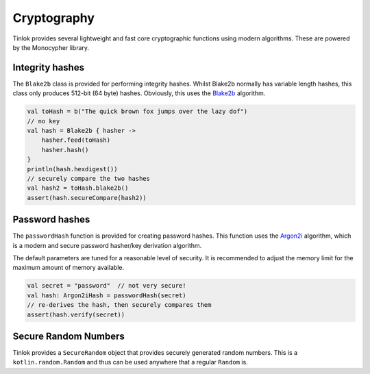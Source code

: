 .. _cryptography-core:

Cryptography
============

Tinlok provides several lightweight and fast core cryptographic functions using modern algorithms.
These are powered by the Monocypher library.

Integrity hashes
----------------

The ``Blake2b`` class is provided for performing integrity hashes. Whilst Blake2b normally has
variable length hashes, this class only produces 512-bit (64 byte) hashes. Obviously, this uses
the `Blake2b`_ algorithm.

.. code-block:: kotlin

    val toHash = b("The quick brown fox jumps over the lazy dof")
    // no key
    val hash = Blake2b { hasher ->
        hasher.feed(toHash)
        hasher.hash()
    }
    println(hash.hexdigest())
    // securely compare the two hashes
    val hash2 = toHash.blake2b()
    assert(hash.secureCompare(hash2))

Password hashes
---------------

The ``passwordHash`` function is provided for creating password hashes. This function uses the
`Argon2i`_ algorithm, which is a modern and secure password hasher/key derivation algorithm.

The default parameters are tuned for a reasonable level of security. It is recommended to adjust
the memory limit for the maximum amount of memory available.

.. code-block:: kotlin

    val secret = "password"  // not very secure!
    val hash: Argon2iHash = passwordHash(secret)
    // re-derives the hash, then securely compares them
    assert(hash.verify(secret))

Secure Random Numbers
---------------------

Tinlok provides a ``SecureRandom`` object that provides securely generated random numbers. This
is a ``kotlin.random.Random`` and thus can be used anywhere that a regular ``Random`` is.


.. _Blake2b: https://en.wikipedia.org/wiki/BLAKE_(hash_function)#BLAKE2
.. _Argon2i: https://en.wikipedia.org/wiki/Argon2
